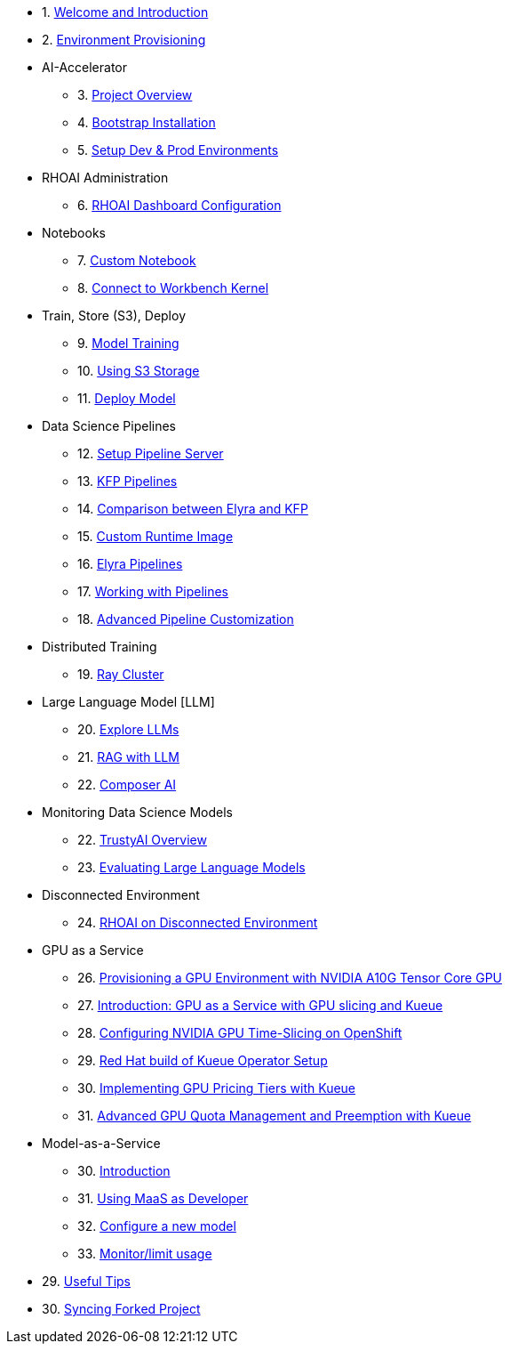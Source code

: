 

* 1. xref:01_welcome.adoc[Welcome and Introduction]

* 2. xref:05_environment_provisioning.adoc[Environment Provisioning]

* AI-Accelerator 
    ** 3. xref:20_ai-accelerator_review.adoc[Project Overview]
    ** 4. xref:07_installation.adoc[Bootstrap Installation]
    ** 5. xref:30_gitops_env_setup_dev_prod.adoc[Setup Dev & Prod Environments]

* RHOAI Administration
    ** 6. xref:32_dashboard_configuration.adoc[RHOAI Dashboard Configuration]

* Notebooks
    ** 7. xref:31_custom_notebook.adoc[Custom Notebook]
    ** 8. xref:09_remote_connect_notebook.adoc[Connect to Workbench Kernel]

* Train, Store (S3), Deploy
    ** 9. xref:33_model_training_car.adoc[Model Training]
    ** 10. xref:34_using_s3_storage.adoc[Using S3 Storage]
    ** 11. xref:36_deploy_model.adoc[Deploy Model]

* Data Science Pipelines
    ** 12. xref:40_setup_pipeline_server.adoc[Setup Pipeline Server]
    ** 13. xref:41_introduction_to_kfp_pipelines.adoc[KFP Pipelines]
    ** 14. xref:kfp_elyra_differences.adoc[Comparison between Elyra and KFP]
    ** 15. xref:build_custom_runtime_image.adoc[Custom Runtime Image]
    ** 16. xref:introduction_to_elyra_pipelines.adoc[Elyra Pipelines]
    ** 17. xref:42_working_with_pipelines.adoc[Working with Pipelines]
    ** 18. xref:43_custom_runtime_image.adoc[Advanced Pipeline Customization]

* Distributed Training
    ** 19. xref:50_distributed_training.adoc[Ray Cluster]
    
* Large Language Model [LLM]
    ** 20. xref:60_llm_explore.adoc[Explore LLMs]
    ** 21. xref:70_rag_llm.adoc[RAG with LLM]
    ** 22. xref:composer_ai.adoc[Composer AI]

* Monitoring Data Science Models
    ** 22. xref:80_trustyai_overview.adoc[TrustyAI Overview]
    ** 23. xref:81_llm_evaluation.adoc[Evaluating Large Language Models]

* Disconnected Environment
    ** 24. xref:disconnected_install.adoc[RHOAI on Disconnected Environment]

* GPU as a Service
    ** 26. xref:90_environment_provisioning.adoc[Provisioning a GPU Environment with NVIDIA A10G Tensor Core GPU]
    ** 27. xref:91_gpu_as_a_service_intro.adoc[Introduction: GPU as a Service with GPU slicing and Kueue]
    ** 28. xref:92_nvidia_gpu_operator.adoc[Configuring NVIDIA GPU Time-Slicing on OpenShift]
    ** 29. xref:93_kueue_setup.adoc[Red Hat build of Kueue Operator Setup]
    ** 30. xref:94_kueue_gpu_pricing_tier.adoc[Implementing GPU Pricing Tiers with Kueue]
    ** 31. xref:95_kueue_fair_sharing.adoc[Advanced GPU Quota Management and Preemption with Kueue]

* Model-as-a-Service
    ** 30. xref:100_maas_intro.adoc[Introduction]
    ** 31. xref:101_maas_as_developer_lab.adoc[Using MaaS as Developer]
    ** 32. xref:102_maas_as_platform_engineer_lab.adoc[Configure a new model]
    ** 33. xref:103_maas_metrics_limits_lab.adoc[Monitor/limit usage]

* 29. xref:99_useful_tips.adoc[Useful Tips]
* 30. xref:97_syncing_fork.adoc[Syncing Forked Project]